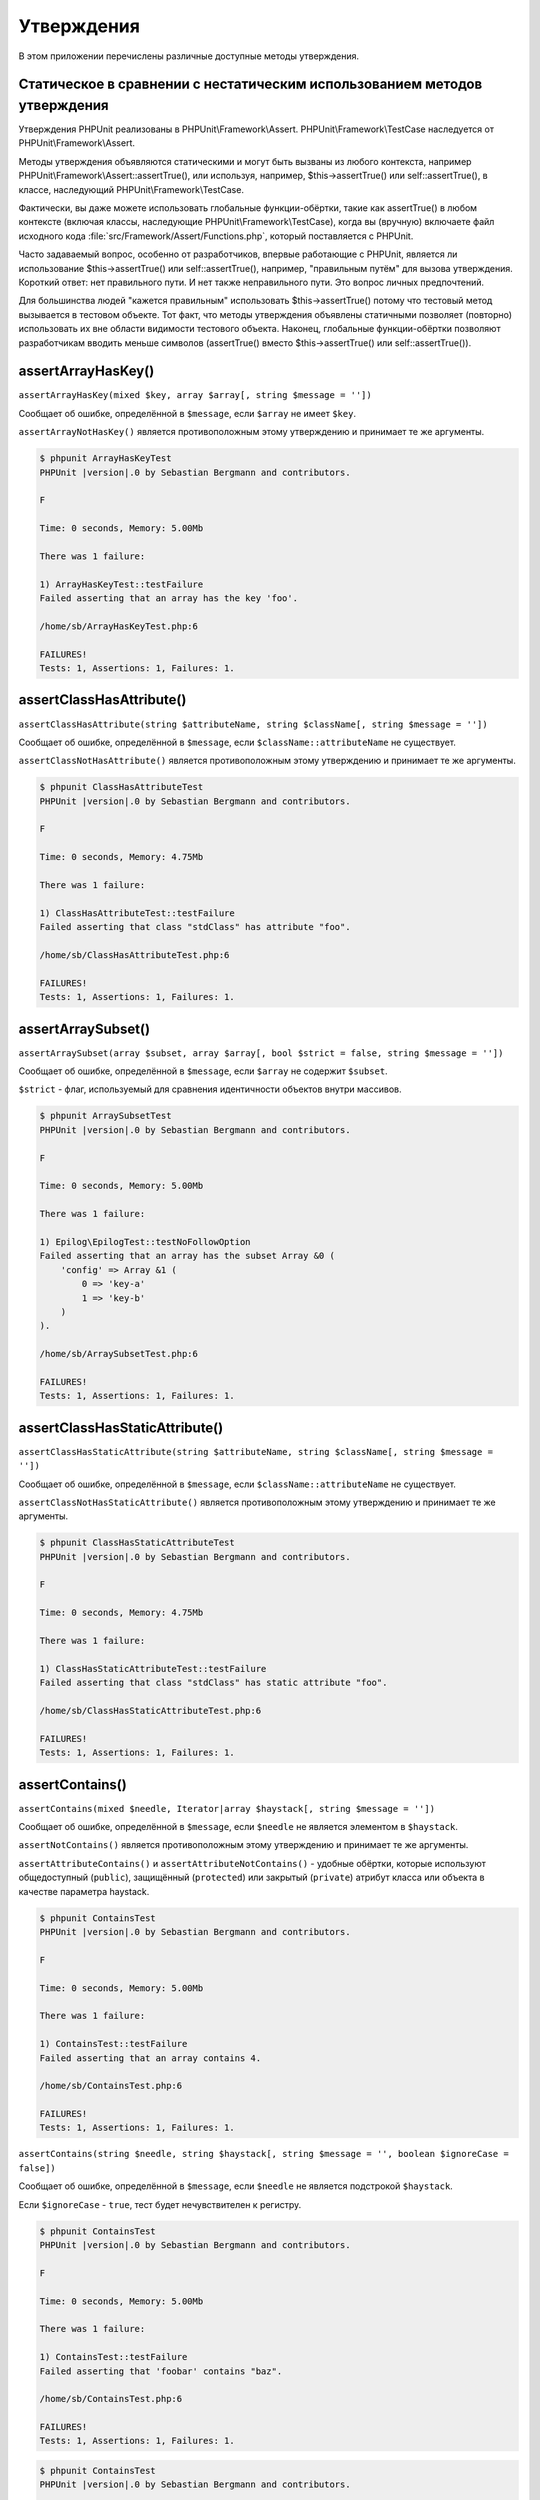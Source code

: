 

.. _appendixes.assertions:

===========
Утверждения
===========

В этом приложении перечислены различные доступные методы утверждения.

.. _appendixes.assertions.static-vs-non-static-usage-of-assertion-methods:

Статическое в сравнении с нестатическим использованием методов утверждения
##########################################################################

Утверждения PHPUnit реализованы в PHPUnit\\Framework\\Assert.
PHPUnit\\Framework\\TestCase наследуется от PHPUnit\\Framework\\Assert.

Методы утверждения объявляются статическими и могут быть вызваны
из любого контекста, например PHPUnit\\Framework\\Assert::assertTrue(),
или используя, например, $this->assertTrue() или self::assertTrue(),
в классе, наследующий PHPUnit\\Framework\\TestCase.

Фактически, вы даже можете использовать глобальные функции-обёртки, такие как assertTrue()
в любом контексте (включая классы, наследующие PHPUnit\\Framework\\TestCase),
когда вы (вручную) включаете файл исходного кода :file:`src/Framework/Assert/Functions.php`,
который поставляется с PHPUnit.

Часто задаваемый вопрос, особенно от разработчиков, впервые работающие с PHPUnit,
является ли использование $this->assertTrue() или self::assertTrue(), например,
"правильным путём" для вызова утверждения. Короткий ответ: нет правильного пути.
И нет также неправильного пути. Это вопрос личных предпочтений.

Для большинства людей "кажется правильным" использовать $this->assertTrue()
потому что тестовый метод вызывается в тестовом объекте. Тот факт, что
методы утверждения объявлены статичными позволяет (повторно) использовать
их вне области видимости тестового объекта. Наконец, глобальные функции-обёртки
позволяют разработчикам вводить меньше символов (assertTrue() вместо
$this->assertTrue() или self::assertTrue()).

.. _appendixes.assertions.assertArrayHasKey:

assertArrayHasKey()
###################

``assertArrayHasKey(mixed $key, array $array[, string $message = ''])``

Сообщает об ошибке, определённой в ``$message``, если ``$array`` не имеет ``$key``.

``assertArrayNotHasKey()`` является противоположным этому утверждению и принимает те же аргументы.

.. code-block:: php
    :caption: Использование assertArrayHasKey()
    :name: appendixes.assertions.assertArrayHasKey.example

    <?php
    use PHPUnit\Framework\TestCase;

    class ArrayHasKeyTest extends TestCase
    {
        public function testFailure()
        {
            $this->assertArrayHasKey('foo', ['bar' => 'baz']);
        }
    }
    ?>

.. code-block:: bash

    $ phpunit ArrayHasKeyTest
    PHPUnit |version|.0 by Sebastian Bergmann and contributors.

    F

    Time: 0 seconds, Memory: 5.00Mb

    There was 1 failure:

    1) ArrayHasKeyTest::testFailure
    Failed asserting that an array has the key 'foo'.

    /home/sb/ArrayHasKeyTest.php:6

    FAILURES!
    Tests: 1, Assertions: 1, Failures: 1.

.. _appendixes.assertions.assertClassHasAttribute:

assertClassHasAttribute()
#########################

``assertClassHasAttribute(string $attributeName, string $className[, string $message = ''])``

Сообщает об ошибке, определённой в ``$message``, если ``$className::attributeName`` не существует.

``assertClassNotHasAttribute()`` является противоположным этому утверждению и принимает те же аргументы.

.. code-block:: php
    :caption: Использование assertClassHasAttribute()
    :name: appendixes.assertions.assertClassHasAttribute.example

    <?php
    use PHPUnit\Framework\TestCase;

    class ClassHasAttributeTest extends TestCase
    {
        public function testFailure()
        {
            $this->assertClassHasAttribute('foo', stdClass::class);
        }
    }
    ?>

.. code-block:: bash

    $ phpunit ClassHasAttributeTest
    PHPUnit |version|.0 by Sebastian Bergmann and contributors.

    F

    Time: 0 seconds, Memory: 4.75Mb

    There was 1 failure:

    1) ClassHasAttributeTest::testFailure
    Failed asserting that class "stdClass" has attribute "foo".

    /home/sb/ClassHasAttributeTest.php:6

    FAILURES!
    Tests: 1, Assertions: 1, Failures: 1.

.. _appendixes.assertions.assertArraySubset:

assertArraySubset()
###################

``assertArraySubset(array $subset, array $array[, bool $strict = false, string $message = ''])``

Сообщает об ошибке, определённой в ``$message``, если ``$array`` не содержит ``$subset``.

``$strict`` - флаг, используемый для сравнения идентичности объектов внутри массивов.

.. code-block:: php
    :caption: Использование assertArraySubset()
    :name: appendixes.assertions.assertArraySubset.example

    <?php
    use PHPUnit\Framework\TestCase;

    class ArraySubsetTest extends TestCase
    {
        public function testFailure()
        {
            $this->assertArraySubset(['config' => ['key-a', 'key-b']], ['config' => ['key-a']]);
        }
    }
    ?>

.. code-block:: bash

    $ phpunit ArraySubsetTest
    PHPUnit |version|.0 by Sebastian Bergmann and contributors.

    F

    Time: 0 seconds, Memory: 5.00Mb

    There was 1 failure:

    1) Epilog\EpilogTest::testNoFollowOption
    Failed asserting that an array has the subset Array &0 (
        'config' => Array &1 (
            0 => 'key-a'
            1 => 'key-b'
        )
    ).

    /home/sb/ArraySubsetTest.php:6

    FAILURES!
    Tests: 1, Assertions: 1, Failures: 1.

.. _appendixes.assertions.assertClassHasStaticAttribute:

assertClassHasStaticAttribute()
###############################

``assertClassHasStaticAttribute(string $attributeName, string $className[, string $message = ''])``

Сообщает об ошибке, определённой в ``$message``, если ``$className::attributeName`` не существует.

``assertClassNotHasStaticAttribute()`` является противоположным этому утверждению и принимает те же аргументы.

.. code-block:: php
    :caption: Использование assertClassHasStaticAttribute()
    :name: appendixes.assertions.assertClassHasStaticAttribute.example

    <?php
    use PHPUnit\Framework\TestCase;

    class ClassHasStaticAttributeTest extends TestCase
    {
        public function testFailure()
        {
            $this->assertClassHasStaticAttribute('foo', stdClass::class);
        }
    }
    ?>

.. code-block:: bash

    $ phpunit ClassHasStaticAttributeTest
    PHPUnit |version|.0 by Sebastian Bergmann and contributors.

    F

    Time: 0 seconds, Memory: 4.75Mb

    There was 1 failure:

    1) ClassHasStaticAttributeTest::testFailure
    Failed asserting that class "stdClass" has static attribute "foo".

    /home/sb/ClassHasStaticAttributeTest.php:6

    FAILURES!
    Tests: 1, Assertions: 1, Failures: 1.

.. _appendixes.assertions.assertContains:

assertContains()
################

``assertContains(mixed $needle, Iterator|array $haystack[, string $message = ''])``

Сообщает об ошибке, определённой в ``$message``, если ``$needle`` не является элементом в ``$haystack``.

``assertNotContains()`` является противоположным этому утверждению и принимает те же аргументы.

``assertAttributeContains()`` и ``assertAttributeNotContains()`` - удобные обёртки, которые используют общедоступный (``public``), защищённый (``protected``) или закрытый (``private``) атрибут класса или объекта в качестве параметра haystack.

.. code-block:: php
    :caption: Использование assertContains()
    :name: appendixes.assertions.assertContains.example

    <?php
    use PHPUnit\Framework\TestCase;

    class ContainsTest extends TestCase
    {
        public function testFailure()
        {
            $this->assertContains(4, [1, 2, 3]);
        }
    }
    ?>

.. code-block:: bash

    $ phpunit ContainsTest
    PHPUnit |version|.0 by Sebastian Bergmann and contributors.

    F

    Time: 0 seconds, Memory: 5.00Mb

    There was 1 failure:

    1) ContainsTest::testFailure
    Failed asserting that an array contains 4.

    /home/sb/ContainsTest.php:6

    FAILURES!
    Tests: 1, Assertions: 1, Failures: 1.

``assertContains(string $needle, string $haystack[, string $message = '', boolean $ignoreCase = false])``

Сообщает об ошибке, определённой в ``$message``, если ``$needle`` не является подстрокой ``$haystack``.

Если ``$ignoreCase`` - ``true``, тест будет нечувствителен к регистру.

.. code-block:: php
    :caption: Использование assertContains()
    :name: appendixes.assertions.assertContains.example2

    <?php
    use PHPUnit\Framework\TestCase;

    class ContainsTest extends TestCase
    {
        public function testFailure()
        {
            $this->assertContains('baz', 'foobar');
        }
    }
    ?>

.. code-block:: bash

    $ phpunit ContainsTest
    PHPUnit |version|.0 by Sebastian Bergmann and contributors.

    F

    Time: 0 seconds, Memory: 5.00Mb

    There was 1 failure:

    1) ContainsTest::testFailure
    Failed asserting that 'foobar' contains "baz".

    /home/sb/ContainsTest.php:6

    FAILURES!
    Tests: 1, Assertions: 1, Failures: 1.

.. code-block:: php
    :caption: Использование assertContains() с $ignoreCase
    :name: appendixes.assertions.assertContains.example3

    <?php
    use PHPUnit\Framework\TestCase;

    class ContainsTest extends TestCase
    {
        public function testFailure()
        {
            $this->assertContains('foo', 'FooBar');
        }

        public function testOK()
        {
            $this->assertContains('foo', 'FooBar', '', true);
        }
    }
    ?>

.. code-block:: bash

    $ phpunit ContainsTest
    PHPUnit |version|.0 by Sebastian Bergmann and contributors.

    F.

    Time: 0 seconds, Memory: 2.75Mb

    There was 1 failure:

    1) ContainsTest::testFailure
    Failed asserting that 'FooBar' contains "foo".

    /home/sb/ContainsTest.php:6

    FAILURES!
    Tests: 2, Assertions: 2, Failures: 1.

.. _appendixes.assertions.assertContainsOnly:

assertContainsOnly()
####################

``assertContainsOnly(string $type, Iterator|array $haystack[, boolean $isNativeType = null, string $message = ''])``

Сообщает об ошибке, определённой в ``$message``, если ``$haystack`` не содержит только переменные типа ``$type``.

``$isNativeType`` - флаг, используемый для указания, является ли ``$type`` встроенным в PHP или нет.

``assertNotContainsOnly()`` является противоположным этому утверждению и принимает те же аргументы.

``assertAttributeContainsOnly()`` и ``assertAttributeNotContainsOnly()`` - удобные обёртки, которые используют общедоступный (``public``), защищённый (``protected``) или закрытый (``private``) атрибут класса или объекта в качестве параметра haystack.

.. code-block:: php
    :caption: Использование assertContainsOnly()
    :name: appendixes.assertions.assertContainsOnly.example

    <?php
    use PHPUnit\Framework\TestCase;

    class ContainsOnlyTest extends TestCase
    {
        public function testFailure()
        {
            $this->assertContainsOnly('string', ['1', '2', 3]);
        }
    }
    ?>

.. code-block:: bash

    $ phpunit ContainsOnlyTest
    PHPUnit |version|.0 by Sebastian Bergmann and contributors.

    F

    Time: 0 seconds, Memory: 5.00Mb

    There was 1 failure:

    1) ContainsOnlyTest::testFailure
    Failed asserting that Array (
        0 => '1'
        1 => '2'
        2 => 3
    ) contains only values of type "string".

    /home/sb/ContainsOnlyTest.php:6

    FAILURES!
    Tests: 1, Assertions: 1, Failures: 1.

.. _appendixes.assertions.assertContainsOnlyInstancesOf:

assertContainsOnlyInstancesOf()
###############################

``assertContainsOnlyInstancesOf(string $classname, Traversable|array $haystack[, string $message = ''])``

Сообщает об ошибке, определённой в  ``$message``, если ``$haystack`` не содержит только экземпляры класса ``$classname``.

.. code-block:: php
    :caption: Использование assertContainsOnlyInstancesOf()
    :name: appendixes.assertions.assertContainsOnlyInstancesOf.example

    <?php
    use PHPUnit\Framework\TestCase;

    class ContainsOnlyInstancesOfTest extends TestCase
    {
        public function testFailure()
        {
            $this->assertContainsOnlyInstancesOf(
                Foo::class,
                [new Foo, new Bar, new Foo]
            );
        }
    }
    ?>

.. code-block:: bash

    $ phpunit ContainsOnlyInstancesOfTest
    PHPUnit |version|.0 by Sebastian Bergmann and contributors.

    F

    Time: 0 seconds, Memory: 5.00Mb

    There was 1 failure:

    1) ContainsOnlyInstancesOfTest::testFailure
    Failed asserting that Array ([0]=> Bar Object(...)) is an instance of class "Foo".

    /home/sb/ContainsOnlyInstancesOfTest.php:6

    FAILURES!
    Tests: 1, Assertions: 1, Failures: 1.

.. _appendixes.assertions.assertCount:

assertCount()
#############

``assertCount($expectedCount, $haystack[, string $message = ''])``

Сообщает об ошибке, определённой в ``$message``, если количество элементов в ``$haystack`` не равно ``$expectedCount``.

``assertNotCount()`` является противоположным этому утверждению и принимает те же аргументы.

.. code-block:: php
    :caption: Использование assertCount()
    :name: appendixes.assertions.assertCount.example

    <?php
    use PHPUnit\Framework\TestCase;

    class CountTest extends TestCase
    {
        public function testFailure()
        {
            $this->assertCount(0, ['foo']);
        }
    }
    ?>

.. code-block:: bash

    $ phpunit CountTest
    PHPUnit |version|.0 by Sebastian Bergmann and contributors.

    F

    Time: 0 seconds, Memory: 4.75Mb

    There was 1 failure:

    1) CountTest::testFailure
    Failed asserting that actual size 1 matches expected size 0.

    /home/sb/CountTest.php:6

    FAILURES!
    Tests: 1, Assertions: 1, Failures: 1.

.. _appendixes.assertions.assertDirectoryExists:

assertDirectoryExists()
#######################

``assertDirectoryExists(string $directory[, string $message = ''])``

Сообщает об ошибке, определённой в ``$message``, если каталог, указанный ``$directory``, не существует.

``assertDirectoryNotExists()`` является противоположным этому утверждению и принимает те же аргументы.

.. code-block:: php
    :caption: Использование assertDirectoryExists()
    :name: appendixes.assertions.assertDirectoryExists.example

    <?php
    use PHPUnit\Framework\TestCase;

    class DirectoryExistsTest extends TestCase
    {
        public function testFailure()
        {
            $this->assertDirectoryExists('/path/to/directory');
        }
    }
    ?>

.. code-block:: bash

    $ phpunit DirectoryExistsTest
    PHPUnit |version|.0 by Sebastian Bergmann and contributors.

    F

    Time: 0 seconds, Memory: 4.75Mb

    There was 1 failure:

    1) DirectoryExistsTest::testFailure
    Failed asserting that directory "/path/to/directory" exists.

    /home/sb/DirectoryExistsTest.php:6

    FAILURES!
    Tests: 1, Assertions: 1, Failures: 1.

.. _appendixes.assertions.assertDirectoryIsReadable:

assertDirectoryIsReadable()
###########################

``assertDirectoryIsReadable(string $directory[, string $message = ''])``

Сообщает об ошибке, определённой в ``$message``, если каталог, указанный ``$directory``, не является каталогом или не доступен для чтения.

``assertDirectoryNotIsReadable()`` является противоположным этому утверждению и принимает те же аргументы.

.. code-block:: php
    :caption: Использование assertDirectoryIsReadable()
    :name: appendixes.assertions.assertDirectoryIsReadable.example

    <?php
    use PHPUnit\Framework\TestCase;

    class DirectoryIsReadableTest extends TestCase
    {
        public function testFailure()
        {
            $this->assertDirectoryIsReadable('/path/to/directory');
        }
    }
    ?>

.. code-block:: bash

    $ phpunit DirectoryIsReadableTest
    PHPUnit |version|.0 by Sebastian Bergmann and contributors.

    F

    Time: 0 seconds, Memory: 4.75Mb

    There was 1 failure:

    1) DirectoryIsReadableTest::testFailure
    Failed asserting that "/path/to/directory" is readable.

    /home/sb/DirectoryIsReadableTest.php:6

    FAILURES!
    Tests: 1, Assertions: 1, Failures: 1.

.. _appendixes.assertions.assertDirectoryIsWritable:

assertDirectoryIsWritable()
###########################

``assertDirectoryIsWritable(string $directory[, string $message = ''])``

Сообщает об ошибке, определённой в ``$message``, если каталог, указанный ``$directory``, не является каталогом или не доступен для записи.

``assertDirectoryNotIsWritable()`` является противоположным этому утверждению и принимает те же аргументы.

.. code-block:: php
    :caption: Использование assertDirectoryIsWritable()
    :name: appendixes.assertions.assertDirectoryIsWritable.example

    <?php
    use PHPUnit\Framework\TestCase;

    class DirectoryIsWritableTest extends TestCase
    {
        public function testFailure()
        {
            $this->assertDirectoryIsWritable('/path/to/directory');
        }
    }
    ?>

.. code-block:: bash

    $ phpunit DirectoryIsWritableTest
    PHPUnit |version|.0 by Sebastian Bergmann and contributors.

    F

    Time: 0 seconds, Memory: 4.75Mb

    There was 1 failure:

    1) DirectoryIsWritableTest::testFailure
    Failed asserting that "/path/to/directory" is writable.

    /home/sb/DirectoryIsWritableTest.php:6

    FAILURES!
    Tests: 1, Assertions: 1, Failures: 1.

.. _appendixes.assertions.assertEmpty:

assertEmpty()
#############

``assertEmpty(mixed $actual[, string $message = ''])``

Сообщает об ошибке, определённой в ``$message``, если ``$actual`` не является пустым.

``assertNotEmpty()`` является противоположным этому утверждению и принимает те же аргументы.

``assertAttributeEmpty()`` и ``assertAttributeNotEmpty()`` - удобные обёртки, которые могут применяться к общедоступному (``public``), защищённому (``protected``) или закрытому (``private``) атрибуту класса или объекта.

.. code-block:: php
    :caption: Использование assertEmpty()
    :name: appendixes.assertions.assertEmpty.example

    <?php
    use PHPUnit\Framework\TestCase;

    class EmptyTest extends TestCase
    {
        public function testFailure()
        {
            $this->assertEmpty(['foo']);
        }
    }
    ?>

.. code-block:: bash

    $ phpunit EmptyTest
    PHPUnit |version|.0 by Sebastian Bergmann and contributors.

    F

    Time: 0 seconds, Memory: 4.75Mb

    There was 1 failure:

    1) EmptyTest::testFailure
    Failed asserting that an array is empty.

    /home/sb/EmptyTest.php:6

    FAILURES!
    Tests: 1, Assertions: 1, Failures: 1.

.. _appendixes.assertions.assertEqualXMLStructure:

assertEqualXMLStructure()
#########################

``assertEqualXMLStructure(DOMElement $expectedElement, DOMElement $actualElement[, boolean $checkAttributes = false, string $message = ''])``

Сообщает об ошибке, определённой в ``$message``, если XML-структура объекта DOMElement в ``$actualElement`` не равна XML-структуре объекта DOMElement в ``$expectedElement``.

.. code-block:: php
    :caption: Использование assertEqualXMLStructure()
    :name: appendixes.assertions.assertEqualXMLStructure.example

    <?php
    use PHPUnit\Framework\TestCase;

    class EqualXMLStructureTest extends TestCase
    {
        public function testFailureWithDifferentNodeNames()
        {
            $expected = new DOMElement('foo');
            $actual = new DOMElement('bar');

            $this->assertEqualXMLStructure($expected, $actual);
        }

        public function testFailureWithDifferentNodeAttributes()
        {
            $expected = new DOMDocument;
            $expected->loadXML('<foo bar="true" />');

            $actual = new DOMDocument;
            $actual->loadXML('<foo/>');

            $this->assertEqualXMLStructure(
              $expected->firstChild, $actual->firstChild, true
            );
        }

        public function testFailureWithDifferentChildrenCount()
        {
            $expected = new DOMDocument;
            $expected->loadXML('<foo><bar/><bar/><bar/></foo>');

            $actual = new DOMDocument;
            $actual->loadXML('<foo><bar/></foo>');

            $this->assertEqualXMLStructure(
              $expected->firstChild, $actual->firstChild
            );
        }

        public function testFailureWithDifferentChildren()
        {
            $expected = new DOMDocument;
            $expected->loadXML('<foo><bar/><bar/><bar/></foo>');

            $actual = new DOMDocument;
            $actual->loadXML('<foo><baz/><baz/><baz/></foo>');

            $this->assertEqualXMLStructure(
              $expected->firstChild, $actual->firstChild
            );
        }
    }
    ?>

.. code-block:: bash

    $ phpunit EqualXMLStructureTest
    PHPUnit |version|.0 by Sebastian Bergmann and contributors.

    FFFF

    Time: 0 seconds, Memory: 5.75Mb

    There were 4 failures:

    1) EqualXMLStructureTest::testFailureWithDifferentNodeNames
    Failed asserting that two strings are equal.
    --- Expected
    +++ Actual
    @@ @@
    -'foo'
    +'bar'

    /home/sb/EqualXMLStructureTest.php:9

    2) EqualXMLStructureTest::testFailureWithDifferentNodeAttributes
    Number of attributes on node "foo" does not match
    Failed asserting that 0 matches expected 1.

    /home/sb/EqualXMLStructureTest.php:22

    3) EqualXMLStructureTest::testFailureWithDifferentChildrenCount
    Number of child nodes of "foo" differs
    Failed asserting that 1 matches expected 3.

    /home/sb/EqualXMLStructureTest.php:35

    4) EqualXMLStructureTest::testFailureWithDifferentChildren
    Failed asserting that two strings are equal.
    --- Expected
    +++ Actual
    @@ @@
    -'bar'
    +'baz'

    /home/sb/EqualXMLStructureTest.php:48

    FAILURES!
    Tests: 4, Assertions: 8, Failures: 4.

.. _appendixes.assertions.assertEquals:

assertEquals()
##############

``assertEquals(mixed $expected, mixed $actual[, string $message = ''])``

Сообщает об ошибке, определённой в ``$message``, если две переменные ``$expected`` и ``$actual`` не равны.

``assertNotEquals()`` является противоположным этому утверждению и принимает те же аргументы.

``assertAttributeEquals()`` and ``assertAttributeNotEquals()`` - удобные обёртки, которые используют общедоступный (``public``), защищённый (``protected``) или закрытый (``private``) атрибут класса или объекта в качестве фактического значения.

.. code-block:: php
    :caption: Использование assertEquals()
    :name: appendixes.assertions.assertEquals.example

    <?php
    use PHPUnit\Framework\TestCase;

    class EqualsTest extends TestCase
    {
        public function testFailure()
        {
            $this->assertEquals(1, 0);
        }

        public function testFailure2()
        {
            $this->assertEquals('bar', 'baz');
        }

        public function testFailure3()
        {
            $this->assertEquals("foo\nbar\nbaz\n", "foo\nbah\nbaz\n");
        }
    }
    ?>

.. code-block:: bash

    $ phpunit EqualsTest
    PHPUnit |version|.0 by Sebastian Bergmann and contributors.

    FFF

    Time: 0 seconds, Memory: 5.25Mb

    There were 3 failures:

    1) EqualsTest::testFailure
    Failed asserting that 0 matches expected 1.

    /home/sb/EqualsTest.php:6

    2) EqualsTest::testFailure2
    Failed asserting that two strings are equal.
    --- Expected
    +++ Actual
    @@ @@
    -'bar'
    +'baz'

    /home/sb/EqualsTest.php:11

    3) EqualsTest::testFailure3
    Failed asserting that two strings are equal.
    --- Expected
    +++ Actual
    @@ @@
     'foo
    -bar
    +bah
     baz
     '

    /home/sb/EqualsTest.php:16

    FAILURES!
    Tests: 3, Assertions: 3, Failures: 3.

См. ниже более специализированные сравнения, используемые для конкретных типов ``$expected`` и ``$actual``.

``assertEquals(float $expected, float $actual[, string $message = '', float $delta = 0])``

Сообщает об ошибке, определённой в ``$message``, если абсолютная разница между двумя числами с плавающей точкой ``$expected`` и ``$actual`` больше, чем ``$delta``. Если абсолютная разница между двумя числами с плавающей точкой ``$expected`` и ``$actual`` меньше  *или равно* ``$delta``,то утверждение пройдёт успешно.

Пожалуйста, прочитайте "`What Every Computer Scientist Should Know About Floating-Point Arithmetic <http://docs.oracle.com/cd/E19957-01/806-3568/ncg_goldberg.html>`_" для понимания, зачем требуется ``$delta``.

.. code-block:: php
    :caption: Использование assertEquals() с числа с плавающей точкой
    :name: appendixes.assertions.assertEquals.example2

    <?php
    use PHPUnit\Framework\TestCase;

    class EqualsTest extends TestCase
    {
        public function testSuccess()
        {
            $this->assertEquals(1.0, 1.1, '', 0.1);
        }

        public function testFailure()
        {
            $this->assertEquals(1.0, 1.1);
        }
    }
    ?>

.. code-block:: bash

    $ phpunit EqualsTest
    PHPUnit |version|.0 by Sebastian Bergmann and contributors.

    .F

    Time: 0 seconds, Memory: 5.75Mb

    There was 1 failure:

    1) EqualsTest::testFailure
    Failed asserting that 1.1 matches expected 1.0.

    /home/sb/EqualsTest.php:11

    FAILURES!
    Tests: 2, Assertions: 2, Failures: 1.

``assertEquals(DOMDocument $expected, DOMDocument $actual[, string $message = ''])``

Сообщает об ошибке, определённой в ``$message``, если каноническая форма XML-документов, представленных двумя объектами DOMDocument ``$expected`` и ``$actual``, не равна.

.. code-block:: php
    :caption: Использование assertEquals() с объектами DOMDocument
    :name: appendixes.assertions.assertEquals.example3

    <?php
    use PHPUnit\Framework\TestCase;

    class EqualsTest extends TestCase
    {
        public function testFailure()
        {
            $expected = new DOMDocument;
            $expected->loadXML('<foo><bar/></foo>');

            $actual = new DOMDocument;
            $actual->loadXML('<bar><foo/></bar>');

            $this->assertEquals($expected, $actual);
        }
    }
    ?>

.. code-block:: bash

    $ phpunit EqualsTest
    PHPUnit |version|.0 by Sebastian Bergmann and contributors.

    F

    Time: 0 seconds, Memory: 5.00Mb

    There was 1 failure:

    1) EqualsTest::testFailure
    Failed asserting that two DOM documents are equal.
    --- Expected
    +++ Actual
    @@ @@
     <?xml version="1.0"?>
    -<foo>
    -  <bar/>
    -</foo>
    +<bar>
    +  <foo/>
    +</bar>

    /home/sb/EqualsTest.php:12

    FAILURES!
    Tests: 1, Assertions: 1, Failures: 1.

``assertEquals(object $expected, object $actual[, string $message = ''])``

Сообщает об ошибке, определённой в ``$message``, если два объекта ``$expected`` и ``$actual`` не имеют одинаковых значений атрибутов.

.. code-block:: php
    :caption: Использование assertEquals() с объектами
    :name: appendixes.assertions.assertEquals.example4

    <?php
    use PHPUnit\Framework\TestCase;

    class EqualsTest extends TestCase
    {
        public function testFailure()
        {
            $expected = new stdClass;
            $expected->foo = 'foo';
            $expected->bar = 'bar';

            $actual = new stdClass;
            $actual->foo = 'bar';
            $actual->baz = 'bar';

            $this->assertEquals($expected, $actual);
        }
    }
    ?>

.. code-block:: bash

    $ phpunit EqualsTest
    PHPUnit |version|.0 by Sebastian Bergmann and contributors.

    F

    Time: 0 seconds, Memory: 5.25Mb

    There was 1 failure:

    1) EqualsTest::testFailure
    Failed asserting that two objects are equal.
    --- Expected
    +++ Actual
    @@ @@
     stdClass Object (
    -    'foo' => 'foo'
    -    'bar' => 'bar'
    +    'foo' => 'bar'
    +    'baz' => 'bar'
     )

    /home/sb/EqualsTest.php:14

    FAILURES!
    Tests: 1, Assertions: 1, Failures: 1.

``assertEquals(array $expected, array $actual[, string $message = ''])``

Сообщает об ошибке, определённой в ``$message``, если два массива ``$expected`` и ``$actual`` не равны.

.. code-block:: php
    :caption: Использование assertEquals() с массивом
    :name: appendixes.assertions.assertEquals.example5

    <?php
    use PHPUnit\Framework\TestCase;

    class EqualsTest extends TestCase
    {
        public function testFailure()
        {
            $this->assertEquals(['a', 'b', 'c'], ['a', 'c', 'd']);
        }
    }
    ?>

.. code-block:: bash

    $ phpunit EqualsTest
    PHPUnit |version|.0 by Sebastian Bergmann and contributors.

    F

    Time: 0 seconds, Memory: 5.25Mb

    There was 1 failure:

    1) EqualsTest::testFailure
    Failed asserting that two arrays are equal.
    --- Expected
    +++ Actual
    @@ @@
     Array (
         0 => 'a'
    -    1 => 'b'
    -    2 => 'c'
    +    1 => 'c'
    +    2 => 'd'
     )

    /home/sb/EqualsTest.php:6

    FAILURES!
    Tests: 1, Assertions: 1, Failures: 1.

.. _appendixes.assertions.assertFalse:

assertFalse()
#############

``assertFalse(bool $condition[, string $message = ''])``

Сообщает об ошибке, определённой в ``$message``, если ``$condition`` равняется ``true``.

``assertNotFalse()`` является противоположным этому утверждению и принимает те же аргументы.

.. code-block:: php
    :caption: Использование assertFalse()
    :name: appendixes.assertions.assertFalse.example

    <?php
    use PHPUnit\Framework\TestCase;

    class FalseTest extends TestCase
    {
        public function testFailure()
        {
            $this->assertFalse(true);
        }
    }
    ?>

.. code-block:: bash

    $ phpunit FalseTest
    PHPUnit |version|.0 by Sebastian Bergmann and contributors.

    F

    Time: 0 seconds, Memory: 5.00Mb

    There was 1 failure:

    1) FalseTest::testFailure
    Failed asserting that true is false.

    /home/sb/FalseTest.php:6

    FAILURES!
    Tests: 1, Assertions: 1, Failures: 1.

.. _appendixes.assertions.assertFileEquals:

assertFileEquals()
##################

``assertFileEquals(string $expected, string $actual[, string $message = ''])``

Сообщает об ошибке, определённой в ``$message``, если файл, указанный в ``$expected``, не имеет того же содержимого, что и файл, переданный в ``$actual``.

``assertFileNotEquals()`` является противоположным этому утверждению и принимает те же аргументы.

.. code-block:: php
    :caption: Использование assertFileEquals()
    :name: appendixes.assertions.assertFileEquals.example

    <?php
    use PHPUnit\Framework\TestCase;

    class FileEqualsTest extends TestCase
    {
        public function testFailure()
        {
            $this->assertFileEquals('/home/sb/expected', '/home/sb/actual');
        }
    }
    ?>

.. code-block:: bash

    $ phpunit FileEqualsTest
    PHPUnit |version|.0 by Sebastian Bergmann and contributors.

    F

    Time: 0 seconds, Memory: 5.25Mb

    There was 1 failure:

    1) FileEqualsTest::testFailure
    Failed asserting that two strings are equal.
    --- Expected
    +++ Actual
    @@ @@
    -'expected
    +'actual
     '

    /home/sb/FileEqualsTest.php:6

    FAILURES!
    Tests: 1, Assertions: 3, Failures: 1.

.. _appendixes.assertions.assertFileExists:

assertFileExists()
##################

``assertFileExists(string $filename[, string $message = ''])``

Сообщает об ошибке, определённой в ``$message``, если файл, указанный в ``$filename``, не существует.

``assertFileNotExists()`` является противоположным этому утверждению и принимает те же аргументы.

.. code-block:: php
    :caption: Использование assertFileExists()
    :name: appendixes.assertions.assertFileExists.example

    <?php
    use PHPUnit\Framework\TestCase;

    class FileExistsTest extends TestCase
    {
        public function testFailure()
        {
            $this->assertFileExists('/path/to/file');
        }
    }
    ?>

.. code-block:: bash

    $ phpunit FileExistsTest
    PHPUnit |version|.0 by Sebastian Bergmann and contributors.

    F

    Time: 0 seconds, Memory: 4.75Mb

    There was 1 failure:

    1) FileExistsTest::testFailure
    Failed asserting that file "/path/to/file" exists.

    /home/sb/FileExistsTest.php:6

    FAILURES!
    Tests: 1, Assertions: 1, Failures: 1.

.. _appendixes.assertions.assertFileIsReadable:

assertFileIsReadable()
######################

``assertFileIsReadable(string $filename[, string $message = ''])``

Сообщает об ошибке, определённой в ``$message``, если файл, указанный в ``$filename``, не является файлом или не доступен для чтения.

``assertFileNotIsReadable()`` является противоположным этому утверждению и принимает те же аргументы.

.. code-block:: php
    :caption: Использование assertFileIsReadable()
    :name: appendixes.assertions.assertFileIsReadable.example

    <?php
    use PHPUnit\Framework\TestCase;

    class FileIsReadableTest extends TestCase
    {
        public function testFailure()
        {
            $this->assertFileIsReadable('/path/to/file');
        }
    }
    ?>

.. code-block:: bash

    $ phpunit FileIsReadableTest
    PHPUnit |version|.0 by Sebastian Bergmann and contributors.

    F

    Time: 0 seconds, Memory: 4.75Mb

    There was 1 failure:

    1) FileIsReadableTest::testFailure
    Failed asserting that "/path/to/file" is readable.

    /home/sb/FileIsReadableTest.php:6

    FAILURES!
    Tests: 1, Assertions: 1, Failures: 1.

.. _appendixes.assertions.assertFileIsWritable:

assertFileIsWritable()
######################

``assertFileIsWritable(string $filename[, string $message = ''])``

Сообщает об ошибке, определённой в ``$message``, если файл, указанный в ``$filename``, не является файлом или не доступен для записи.

``assertFileNotIsWritable()`` является противоположным этому утверждению и принимает те же аргументы.

.. code-block:: php
    :caption: Использование assertFileIsWritable()
    :name: appendixes.assertions.assertFileIsWritable.example

    <?php
    use PHPUnit\Framework\TestCase;

    class FileIsWritableTest extends TestCase
    {
        public function testFailure()
        {
            $this->assertFileIsWritable('/path/to/file');
        }
    }
    ?>

.. code-block:: bash

    $ phpunit FileIsWritableTest
    PHPUnit |version|.0 by Sebastian Bergmann and contributors.

    F

    Time: 0 seconds, Memory: 4.75Mb

    There was 1 failure:

    1) FileIsWritableTest::testFailure
    Failed asserting that "/path/to/file" is writable.

    /home/sb/FileIsWritableTest.php:6

    FAILURES!
    Tests: 1, Assertions: 1, Failures: 1.

.. _appendixes.assertions.assertGreaterThan:

assertGreaterThan()
###################

``assertGreaterThan(mixed $expected, mixed $actual[, string $message = ''])``

Сообщает об ошибке, определённой в ``$message``, если значение ``$actual`` не превышает значение ``$expected``.

``assertAttributeGreaterThan()`` - удобная обёртка, которая использует общедоступный (``public``), защищённый (``protected``) или закрытый (``private``) атрибут класса или объекта в качестве фактического значения.

.. code-block:: php
    :caption: Использование assertGreaterThan()
    :name: appendixes.assertions.assertGreaterThan.example

    <?php
    use PHPUnit\Framework\TestCase;

    class GreaterThanTest extends TestCase
    {
        public function testFailure()
        {
            $this->assertGreaterThan(2, 1);
        }
    }
    ?>

.. code-block:: bash

    $ phpunit GreaterThanTest
    PHPUnit |version|.0 by Sebastian Bergmann and contributors.

    F

    Time: 0 seconds, Memory: 5.00Mb

    There was 1 failure:

    1) GreaterThanTest::testFailure
    Failed asserting that 1 is greater than 2.

    /home/sb/GreaterThanTest.php:6

    FAILURES!
    Tests: 1, Assertions: 1, Failures: 1.

.. _appendixes.assertions.assertGreaterThanOrEqual:

assertGreaterThanOrEqual()
##########################

``assertGreaterThanOrEqual(mixed $expected, mixed $actual[, string $message = ''])``

Сообщает об ошибке, определённой в ``$message``, если значение ``$actual`` не больше или равно значению ``$expected``.

``assertAttributeGreaterThanOrEqual()`` - удобная обёртка, которая использует общедоступный (``public``), защищённый (``protected``) или закрытый (``private``) атрибут класса или объекта в качестве фактического значения.

.. code-block:: php
    :caption: Использование assertGreaterThanOrEqual()
    :name: appendixes.assertions.assertGreaterThanOrEqual.example

    <?php
    use PHPUnit\Framework\TestCase;

    class GreatThanOrEqualTest extends TestCase
    {
        public function testFailure()
        {
            $this->assertGreaterThanOrEqual(2, 1);
        }
    }
    ?>

.. code-block:: bash

    $ phpunit GreaterThanOrEqualTest
    PHPUnit |version|.0 by Sebastian Bergmann and contributors.

    F

    Time: 0 seconds, Memory: 5.25Mb

    There was 1 failure:

    1) GreatThanOrEqualTest::testFailure
    Failed asserting that 1 is equal to 2 or is greater than 2.

    /home/sb/GreaterThanOrEqualTest.php:6

    FAILURES!
    Tests: 1, Assertions: 2, Failures: 1.

.. _appendixes.assertions.assertInfinite:

assertInfinite()
################

``assertInfinite(mixed $variable[, string $message = ''])``

Сообщает об ошибке, определённой в ``$message``, если ``$variable`` не является ``INF``.

``assertFinite()`` является противоположным этому утверждению и принимает те же аргументы.

.. code-block:: php
    :caption: Использование assertInfinite()
    :name: appendixes.assertions.assertInfinite.example

    <?php
    use PHPUnit\Framework\TestCase;

    class InfiniteTest extends TestCase
    {
        public function testFailure()
        {
            $this->assertInfinite(1);
        }
    }
    ?>

.. code-block:: bash

    $ phpunit InfiniteTest
    PHPUnit |version|.0 by Sebastian Bergmann and contributors.

    F

    Time: 0 seconds, Memory: 5.00Mb

    There was 1 failure:

    1) InfiniteTest::testFailure
    Failed asserting that 1 is infinite.

    /home/sb/InfiniteTest.php:6

    FAILURES!
    Tests: 1, Assertions: 1, Failures: 1.

.. _appendixes.assertions.assertInstanceOf:

assertInstanceOf()
##################

``assertInstanceOf($expected, $actual[, $message = ''])``

Сообщает об ошибке, определённой в ``$message``, если ``$actual`` не является экземпляром ``$expected``.

``assertNotInstanceOf()`` является противоположным этому утверждению и принимает те же аргументы.

``assertAttributeInstanceOf()`` и ``assertAttributeNotInstanceOf()`` - удобные обёртки, которые могут применяться к общедоступному (``public``), защищённому (``protected``) или закрытому (``private``) атрибуту класса или объекта.

.. code-block:: php
    :caption: Использование assertInstanceOf()
    :name: appendixes.assertions.assertInstanceOf.example

    <?php
    use PHPUnit\Framework\TestCase;

    class InstanceOfTest extends TestCase
    {
        public function testFailure()
        {
            $this->assertInstanceOf(RuntimeException::class, new Exception);
        }
    }
    ?>

.. code-block:: bash

    $ phpunit InstanceOfTest
    PHPUnit |version|.0 by Sebastian Bergmann and contributors.

    F

    Time: 0 seconds, Memory: 5.00Mb

    There was 1 failure:

    1) InstanceOfTest::testFailure
    Failed asserting that Exception Object (...) is an instance of class "RuntimeException".

    /home/sb/InstanceOfTest.php:6

    FAILURES!
    Tests: 1, Assertions: 1, Failures: 1.

.. _appendixes.assertions.assertInternalType:

assertInternalType()
####################

``assertInternalType($expected, $actual[, $message = ''])``

Сообщает об ошибке, определённой в ``$message``, если ``$actual`` не относится к типу, указанному в ``$expected``.

``assertNotInternalType()`` является противоположным этому утверждению и принимает те же аргументы.

``assertAttributeInternalType()`` и ``assertAttributeNotInternalType()`` - удобные обёртки, которые могут применяться к общедоступному (``public``), защищённому (``protected``) или закрытому (``private``) атрибуту класса или объекта.

.. code-block:: php
    :caption: Использование assertInternalType()
    :name: appendixes.assertions.assertInternalType.example

    <?php
    use PHPUnit\Framework\TestCase;

    class InternalTypeTest extends TestCase
    {
        public function testFailure()
        {
            $this->assertInternalType('string', 42);
        }
    }
    ?>

.. code-block:: bash

    $ phpunit InternalTypeTest
    PHPUnit |version|.0 by Sebastian Bergmann and contributors.

    F

    Time: 0 seconds, Memory: 5.00Mb

    There was 1 failure:

    1) InternalTypeTest::testFailure
    Failed asserting that 42 is of type "string".

    /home/sb/InternalTypeTest.php:6

    FAILURES!
    Tests: 1, Assertions: 1, Failures: 1.

.. _appendixes.assertions.assertIsReadable:

assertIsReadable()
##################

``assertIsReadable(string $filename[, string $message = ''])``

Сообщает об ошибке, определённой в ``$message``, если файл или каталог, указанный в ``$filename``, не доступен для чтения.

``assertNotIsReadable()`` является противоположным этому утверждению и принимает те же аргументы.

.. code-block:: php
    :caption: Использование assertIsReadable()
    :name: appendixes.assertions.assertIsReadable.example

    <?php
    use PHPUnit\Framework\TestCase;

    class IsReadableTest extends TestCase
    {
        public function testFailure()
        {
            $this->assertIsReadable('/path/to/unreadable');
        }
    }
    ?>

.. code-block:: bash

    $ phpunit IsReadableTest
    PHPUnit |version|.0 by Sebastian Bergmann and contributors.

    F

    Time: 0 seconds, Memory: 4.75Mb

    There was 1 failure:

    1) IsReadableTest::testFailure
    Failed asserting that "/path/to/unreadable" is readable.

    /home/sb/IsReadableTest.php:6

    FAILURES!
    Tests: 1, Assertions: 1, Failures: 1.

.. _appendixes.assertions.assertIsWritable:

assertIsWritable()
##################

``assertIsWritable(string $filename[, string $message = ''])``

Сообщает об ошибке, определённой в ``$message``, если файл или каталог, указанный в ``$filename``, не доступен для записи.

``assertNotIsWritable()`` является противоположным этому утверждению и принимает те же аргументы.

.. code-block:: php
    :caption: Использование assertIsWritable()
    :name: appendixes.assertions.assertIsWritable.example

    <?php
    use PHPUnit\Framework\TestCase;

    class IsWritableTest extends TestCase
    {
        public function testFailure()
        {
            $this->assertIsWritable('/path/to/unwritable');
        }
    }
    ?>

.. code-block:: bash

    $ phpunit IsWritableTest
    PHPUnit |version|.0 by Sebastian Bergmann and contributors.

    F

    Time: 0 seconds, Memory: 4.75Mb

    There was 1 failure:

    1) IsWritableTest::testFailure
    Failed asserting that "/path/to/unwritable" is writable.

    /home/sb/IsWritableTest.php:6

    FAILURES!
    Tests: 1, Assertions: 1, Failures: 1.

.. _appendixes.assertions.assertJsonFileEqualsJsonFile:

assertJsonFileEqualsJsonFile()
##############################

``assertJsonFileEqualsJsonFile(mixed $expectedFile, mixed $actualFile[, string $message = ''])``

Сообщает об ошибке, определённой в ``$message``, если значение ``$actualFile`` не соответствует значению
``$expectedFile``.

.. code-block:: php
    :caption: Использование assertJsonFileEqualsJsonFile()
    :name: appendixes.assertions.assertJsonFileEqualsJsonFile.example

    <?php
    use PHPUnit\Framework\TestCase;

    class JsonFileEqualsJsonFileTest extends TestCase
    {
        public function testFailure()
        {
            $this->assertJsonFileEqualsJsonFile(
              'path/to/fixture/file', 'path/to/actual/file');
        }
    }
    ?>

.. code-block:: bash

    $ phpunit JsonFileEqualsJsonFileTest
    PHPUnit |version|.0 by Sebastian Bergmann and contributors.

    F

    Time: 0 seconds, Memory: 5.00Mb

    There was 1 failure:

    1) JsonFileEqualsJsonFile::testFailure
    Failed asserting that '{"Mascot":"Tux"}' matches JSON string "["Mascott", "Tux", "OS", "Linux"]".

    /home/sb/JsonFileEqualsJsonFileTest.php:5

    FAILURES!
    Tests: 1, Assertions: 3, Failures: 1.

.. _appendixes.assertions.assertJsonStringEqualsJsonFile:

assertJsonStringEqualsJsonFile()
################################

``assertJsonStringEqualsJsonFile(mixed $expectedFile, mixed $actualJson[, string $message = ''])``

Сообщает об ошибке, определённой в ``$message``, если значение ``$actualJson`` не соответствует значению
``$expectedFile``.

.. code-block:: php
    :caption: Использование assertJsonStringEqualsJsonFile()
    :name: appendixes.assertions.assertJsonStringEqualsJsonFile.example

    <?php
    use PHPUnit\Framework\TestCase;

    class JsonStringEqualsJsonFileTest extends TestCase
    {
        public function testFailure()
        {
            $this->assertJsonStringEqualsJsonFile(
                'path/to/fixture/file', json_encode(['Mascot' => 'ux'])
            );
        }
    }
    ?>

.. code-block:: bash

    $ phpunit JsonStringEqualsJsonFileTest
    PHPUnit |version|.0 by Sebastian Bergmann and contributors.

    F

    Time: 0 seconds, Memory: 5.00Mb

    There was 1 failure:

    1) JsonStringEqualsJsonFile::testFailure
    Failed asserting that '{"Mascot":"ux"}' matches JSON string "{"Mascott":"Tux"}".

    /home/sb/JsonStringEqualsJsonFileTest.php:5

    FAILURES!
    Tests: 1, Assertions: 3, Failures: 1.

.. _appendixes.assertions.assertJsonStringEqualsJsonString:

assertJsonStringEqualsJsonString()
##################################

``assertJsonStringEqualsJsonString(mixed $expectedJson, mixed $actualJson[, string $message = ''])``

Сообщает об ошибке, определённой в ``$message``, если значение ``$actualJson`` не соответствует значению
``$expectedJson``.

.. code-block:: php
    :caption: Использование assertJsonStringEqualsJsonString()
    :name: appendixes.assertions.assertJsonStringEqualsJsonString.example

    <?php
    use PHPUnit\Framework\TestCase;

    class JsonStringEqualsJsonStringTest extends TestCase
    {
        public function testFailure()
        {
            $this->assertJsonStringEqualsJsonString(
                json_encode(['Mascot' => 'Tux']),
                json_encode(['Mascot' => 'ux'])
            );
        }
    }
    ?>

.. code-block:: bash

    $ phpunit JsonStringEqualsJsonStringTest
    PHPUnit |version|.0 by Sebastian Bergmann and contributors.

    F

    Time: 0 seconds, Memory: 5.00Mb

    There was 1 failure:

    1) JsonStringEqualsJsonStringTest::testFailure
    Failed asserting that two objects are equal.
    --- Expected
    +++ Actual
    @@ @@
     stdClass Object (
     -    'Mascot' => 'Tux'
     +    'Mascot' => 'ux'
    )

    /home/sb/JsonStringEqualsJsonStringTest.php:5

    FAILURES!
    Tests: 1, Assertions: 3, Failures: 1.

.. _appendixes.assertions.assertLessThan:

assertLessThan()
################

``assertLessThan(mixed $expected, mixed $actual[, string $message = ''])``

Сообщает об ошибке, определённой в ``$message``, если значение ``$actual`` не меньше значения ``$expected``.

``assertAttributeLessThan()`` - удобная обёртка, которая использует общедоступный (``public``), защищённый (``protected``) или закрытый (``private``) атрибут класса или объекта в качестве фактического значения.

.. code-block:: php
    :caption: Использование assertLessThan()
    :name: appendixes.assertions.assertLessThan.example

    <?php
    use PHPUnit\Framework\TestCase;

    class LessThanTest extends TestCase
    {
        public function testFailure()
        {
            $this->assertLessThan(1, 2);
        }
    }
    ?>

.. code-block:: bash

    $ phpunit LessThanTest
    PHPUnit |version|.0 by Sebastian Bergmann and contributors.

    F

    Time: 0 seconds, Memory: 5.00Mb

    There was 1 failure:

    1) LessThanTest::testFailure
    Failed asserting that 2 is less than 1.

    /home/sb/LessThanTest.php:6

    FAILURES!
    Tests: 1, Assertions: 1, Failures: 1.

.. _appendixes.assertions.assertLessThanOrEqual:

assertLessThanOrEqual()
#######################

``assertLessThanOrEqual(mixed $expected, mixed $actual[, string $message = ''])``

Сообщает об ошибке, определённой в ``$message``, если значение ``$actual`` не меньше или равно значению ``$expected``.

``assertAttributeLessThanOrEqual()`` - удобная обёртка, которая использует общедоступный (``public``), защищённый (``protected``) или закрытый (``private``) атрибут класса или объекта в качестве фактического значения.

.. code-block:: php
    :caption: Использование assertLessThanOrEqual()
    :name: appendixes.assertions.assertLessThanOrEqual.example

    <?php
    use PHPUnit\Framework\TestCase;

    class LessThanOrEqualTest extends TestCase
    {
        public function testFailure()
        {
            $this->assertLessThanOrEqual(1, 2);
        }
    }
    ?>

.. code-block:: bash

    $ phpunit LessThanOrEqualTest
    PHPUnit |version|.0 by Sebastian Bergmann and contributors.

    F

    Time: 0 seconds, Memory: 5.25Mb

    There was 1 failure:

    1) LessThanOrEqualTest::testFailure
    Failed asserting that 2 is equal to 1 or is less than 1.

    /home/sb/LessThanOrEqualTest.php:6

    FAILURES!
    Tests: 1, Assertions: 2, Failures: 1.

.. _appendixes.assertions.assertNan:

assertNan()
###########

``assertNan(mixed $variable[, string $message = ''])``

Сообщает об ошибке, определённой в ``$message``, если ``$variable`` не является ``NAN``.

.. code-block:: php
    :caption: Использование assertNan()
    :name: appendixes.assertions.assertNan.example

    <?php
    use PHPUnit\Framework\TestCase;

    class NanTest extends TestCase
    {
        public function testFailure()
        {
            $this->assertNan(1);
        }
    }
    ?>

.. code-block:: bash

    $ phpunit NanTest
    PHPUnit |version|.0 by Sebastian Bergmann and contributors.

    F

    Time: 0 seconds, Memory: 5.00Mb

    There was 1 failure:

    1) NanTest::testFailure
    Failed asserting that 1 is nan.

    /home/sb/NanTest.php:6

    FAILURES!
    Tests: 1, Assertions: 1, Failures: 1.

.. _appendixes.assertions.assertNull:

assertNull()
############

``assertNull(mixed $variable[, string $message = ''])``

Сообщает об ошибке, определённой в ``$message``, если ``$variable`` не является ``null``.

``assertNotNull()`` является противоположным этому утверждению и принимает те же аргументы.

.. code-block:: php
    :caption: Использование assertNull()
    :name: appendixes.assertions.assertNull.example

    <?php
    use PHPUnit\Framework\TestCase;

    class NullTest extends TestCase
    {
        public function testFailure()
        {
            $this->assertNull('foo');
        }
    }
    ?>

.. code-block:: bash

    $ phpunit NotNullTest
    PHPUnit |version|.0 by Sebastian Bergmann and contributors.

    F

    Time: 0 seconds, Memory: 5.00Mb

    There was 1 failure:

    1) NullTest::testFailure
    Failed asserting that 'foo' is null.

    /home/sb/NotNullTest.php:6

    FAILURES!
    Tests: 1, Assertions: 1, Failures: 1.

.. _appendixes.assertions.assertObjectHasAttribute:

assertObjectHasAttribute()
##########################

``assertObjectHasAttribute(string $attributeName, object $object[, string $message = ''])``

Сообщает об ошибке, определённой в ``$message``, если ``$object->attributeName`` не существует.

``assertObjectNotHasAttribute()`` является противоположным этому утверждению и принимает те же аргументы.

.. code-block:: php
    :caption: Использование assertObjectHasAttribute()
    :name: appendixes.assertions.assertObjectHasAttribute.example

    <?php
    use PHPUnit\Framework\TestCase;

    class ObjectHasAttributeTest extends TestCase
    {
        public function testFailure()
        {
            $this->assertObjectHasAttribute('foo', new stdClass);
        }
    }
    ?>

.. code-block:: bash

    $ phpunit ObjectHasAttributeTest
    PHPUnit |version|.0 by Sebastian Bergmann and contributors.

    F

    Time: 0 seconds, Memory: 4.75Mb

    There was 1 failure:

    1) ObjectHasAttributeTest::testFailure
    Failed asserting that object of class "stdClass" has attribute "foo".

    /home/sb/ObjectHasAttributeTest.php:6

    FAILURES!
    Tests: 1, Assertions: 1, Failures: 1.

.. _appendixes.assertions.assertRegExp:

assertRegExp()
##############

``assertRegExp(string $pattern, string $string[, string $message = ''])``

Сообщает об ошибке, определённой в ``$message``, если ``$string`` не соответствует регулярному выражению ``$pattern``.

``assertNotRegExp()`` является противоположным этому утверждению и принимает те же аргументы.

.. code-block:: php
    :caption: Использование assertRegExp()
    :name: appendixes.assertions.assertRegExp.example

    <?php
    use PHPUnit\Framework\TestCase;

    class RegExpTest extends TestCase
    {
        public function testFailure()
        {
            $this->assertRegExp('/foo/', 'bar');
        }
    }
    ?>

.. code-block:: bash

    $ phpunit RegExpTest
    PHPUnit |version|.0 by Sebastian Bergmann and contributors.

    F

    Time: 0 seconds, Memory: 5.00Mb

    There was 1 failure:

    1) RegExpTest::testFailure
    Failed asserting that 'bar' matches PCRE pattern "/foo/".

    /home/sb/RegExpTest.php:6

    FAILURES!
    Tests: 1, Assertions: 1, Failures: 1.

.. _appendixes.assertions.assertStringMatchesFormat:

assertStringMatchesFormat()
###########################

``assertStringMatchesFormat(string $format, string $string[, string $message = ''])``

Сообщает об ошибке, определённой в ``$message``, если ``$string`` не соответствует строке формата в ``$format``.

``assertStringNotMatchesFormat()`` является противоположным этому утверждению и принимает те же аргументы.

.. code-block:: php
    :caption: Использование assertStringMatchesFormat()
    :name: appendixes.assertions.assertStringMatchesFormat.example

    <?php
    use PHPUnit\Framework\TestCase;

    class StringMatchesFormatTest extends TestCase
    {
        public function testFailure()
        {
            $this->assertStringMatchesFormat('%i', 'foo');
        }
    }
    ?>

.. code-block:: bash

    $ phpunit StringMatchesFormatTest
    PHPUnit |version|.0 by Sebastian Bergmann and contributors.

    F

    Time: 0 seconds, Memory: 5.00Mb

    There was 1 failure:

    1) StringMatchesFormatTest::testFailure
    Failed asserting that 'foo' matches PCRE pattern "/^[+-]?\d+$/s".

    /home/sb/StringMatchesFormatTest.php:6

    FAILURES!
    Tests: 1, Assertions: 1, Failures: 1.

Строка формата может содержать следующие заполнители:

-

  ``%e``: Представляет разделитель каталогов, например ``/`` в Linux.

-

  ``%s``: Один или несколько чего-либо (символ или пробел), кроме символа конца строки.

-

  ``%S``: Ноль или более чего-либо (символ или пробел), кроме символа конца строки.

-

  ``%a``: Один или несколько чего-либо (символ или пробел), включая символ конца строки.

-

  ``%A``: Ноль или более чего-либо (символ или пробел), включая символ конца строки.

-

  ``%w``: Ноль или более символов пробела.

-

  ``%i``: Целое число со знаком, например ``+3142``, ``-3142``.

-

  ``%d``: Целое число без знака, например ``123456``.

-

  ``%x``: Один или более шестнадцатеричного символа. То есть, символы в диапазоне ``0-9``, ``a-f``, ``A-F``.

-

  ``%f``: Число с плавающей точкой, например: ``3.142``, ``-3.142``, ``3.142E-10``, ``3.142e+10``.

-

  ``%c``: Один символ любого типа.

.. _appendixes.assertions.assertStringMatchesFormatFile:

assertStringMatchesFormatFile()
###############################

``assertStringMatchesFormatFile(string $formatFile, string $string[, string $message = ''])``

Сообщает об ошибке, определённой в ``$message``, если ``$string`` не соответствует содержимому ``$formatFile``.

``assertStringNotMatchesFormatFile()`` является противоположным этому утверждению и принимает те же аргументы.

.. code-block:: php
    :caption: Использование assertStringMatchesFormatFile()
    :name: appendixes.assertions.assertStringMatchesFormatFile.example

    <?php
    use PHPUnit\Framework\TestCase;

    class StringMatchesFormatFileTest extends TestCase
    {
        public function testFailure()
        {
            $this->assertStringMatchesFormatFile('/path/to/expected.txt', 'foo');
        }
    }
    ?>

.. code-block:: bash

    $ phpunit StringMatchesFormatFileTest
    PHPUnit |version|.0 by Sebastian Bergmann and contributors.

    F

    Time: 0 seconds, Memory: 5.00Mb

    There was 1 failure:

    1) StringMatchesFormatFileTest::testFailure
    Failed asserting that 'foo' matches PCRE pattern "/^[+-]?\d+
    $/s".

    /home/sb/StringMatchesFormatFileTest.php:6

    FAILURES!
    Tests: 1, Assertions: 2, Failures: 1.

.. _appendixes.assertions.assertSame:

assertSame()
############

``assertSame(mixed $expected, mixed $actual[, string $message = ''])``

Сообщает об ошибке, определённой в ``$message``, если две переменные ``$expected`` и ``$actual`` не имеют одного и того же типа и значения.

``assertNotSame()`` является противоположным этому утверждению и принимает те же аргументы.

``assertAttributeSame()`` и ``assertAttributeNotSame()`` - удобные обёртки, которые используют общедоступный (``public``), защищённый (``protected``) или закрытый (``private``) атрибут класса или объекта в качестве фактического значения.

.. code-block:: php
    :caption: Использование assertSame()
    :name: appendixes.assertions.assertSame.example

    <?php
    use PHPUnit\Framework\TestCase;

    class SameTest extends TestCase
    {
        public function testFailure()
        {
            $this->assertSame('2204', 2204);
        }
    }
    ?>

.. code-block:: bash

    $ phpunit SameTest
    PHPUnit |version|.0 by Sebastian Bergmann and contributors.

    F

    Time: 0 seconds, Memory: 5.00Mb

    There was 1 failure:

    1) SameTest::testFailure
    Failed asserting that 2204 is identical to '2204'.

    /home/sb/SameTest.php:6

    FAILURES!
    Tests: 1, Assertions: 1, Failures: 1.

``assertSame(object $expected, object $actual[, string $message = ''])``

Сообщает об ошибке, определённой в ``$message``, если две переменные ``$expected`` и ``$actual`` не ссылаются на один и тот же объект.

.. code-block:: php
    :caption: Использование assertSame() с объектами
    :name: appendixes.assertions.assertSame.example2

    <?php
    use PHPUnit\Framework\TestCase;

    class SameTest extends TestCase
    {
        public function testFailure()
        {
            $this->assertSame(new stdClass, new stdClass);
        }
    }
    ?>

.. code-block:: bash

    $ phpunit SameTest
    PHPUnit |version|.0 by Sebastian Bergmann and contributors.

    F

    Time: 0 seconds, Memory: 4.75Mb

    There was 1 failure:

    1) SameTest::testFailure
    Failed asserting that two variables reference the same object.

    /home/sb/SameTest.php:6

    FAILURES!
    Tests: 1, Assertions: 1, Failures: 1.

.. _appendixes.assertions.assertStringEndsWith:

assertStringEndsWith()
######################

``assertStringEndsWith(string $suffix, string $string[, string $message = ''])``

Сообщает об ошибке, определённой в ``$message``, если ``$string`` не заканчивается на ``$suffix``.

``assertStringEndsNotWith()`` является противоположным этому утверждению и принимает те же аргументы.

.. code-block:: php
    :caption: Использование assertStringEndsWith()
    :name: appendixes.assertions.assertStringEndsWith.example

    <?php
    use PHPUnit\Framework\TestCase;

    class StringEndsWithTest extends TestCase
    {
        public function testFailure()
        {
            $this->assertStringEndsWith('suffix', 'foo');
        }
    }
    ?>

.. code-block:: bash

    $ phpunit StringEndsWithTest
    PHPUnit |version|.0 by Sebastian Bergmann and contributors.

    F

    Time: 1 second, Memory: 5.00Mb

    There was 1 failure:

    1) StringEndsWithTest::testFailure
    Failed asserting that 'foo' ends with "suffix".

    /home/sb/StringEndsWithTest.php:6

    FAILURES!
    Tests: 1, Assertions: 1, Failures: 1.

.. _appendixes.assertions.assertStringEqualsFile:

assertStringEqualsFile()
########################

``assertStringEqualsFile(string $expectedFile, string $actualString[, string $message = ''])``

Сообщает об ошибке, определённой в ``$message``, если файл, указанный в ``$expectedFile``, не имеет ``$actualString`` в качестве его содержимого.

``assertStringNotEqualsFile()`` является противоположным этому утверждению и принимает те же аргументы.

.. code-block:: php
    :caption: Использование assertStringEqualsFile()
    :name: appendixes.assertions.assertStringEqualsFile.example

    <?php
    use PHPUnit\Framework\TestCase;

    class StringEqualsFileTest extends TestCase
    {
        public function testFailure()
        {
            $this->assertStringEqualsFile('/home/sb/expected', 'actual');
        }
    }
    ?>

.. code-block:: bash

    $ phpunit StringEqualsFileTest
    PHPUnit |version|.0 by Sebastian Bergmann and contributors.

    F

    Time: 0 seconds, Memory: 5.25Mb

    There was 1 failure:

    1) StringEqualsFileTest::testFailure
    Failed asserting that two strings are equal.
    --- Expected
    +++ Actual
    @@ @@
    -'expected
    -'
    +'actual'

    /home/sb/StringEqualsFileTest.php:6

    FAILURES!
    Tests: 1, Assertions: 2, Failures: 1.

.. _appendixes.assertions.assertStringStartsWith:

assertStringStartsWith()
########################

``assertStringStartsWith(string $prefix, string $string[, string $message = ''])``

Сообщает об ошибке, определённой в ``$message``, если ``$string`` не начинается с ``$prefix``.

``assertStringStartsNotWith()`` является противоположным этому утверждению и принимает те же аргументы.

.. code-block:: php
    :caption: Использование assertStringStartsWith()
    :name: appendixes.assertions.assertStringStartsWith.example

    <?php
    use PHPUnit\Framework\TestCase;

    class StringStartsWithTest extends TestCase
    {
        public function testFailure()
        {
            $this->assertStringStartsWith('prefix', 'foo');
        }
    }
    ?>

.. code-block:: bash

    $ phpunit StringStartsWithTest
    PHPUnit |version|.0 by Sebastian Bergmann and contributors.

    F

    Time: 0 seconds, Memory: 5.00Mb

    There was 1 failure:

    1) StringStartsWithTest::testFailure
    Failed asserting that 'foo' starts with "prefix".

    /home/sb/StringStartsWithTest.php:6

    FAILURES!
    Tests: 1, Assertions: 1, Failures: 1.

.. _appendixes.assertions.assertThat:

assertThat()
############

Более сложные утверждения могут быть сформулированы с использованием
классов ``PHPUnit\Framework\Constraint``. Их можно оценить (evaluated)
с помощью метода ``assertThat()``.
:numref:`appendixes.assertions.assertThat.example` показывает, как ограничения
``logicalNot()`` и ``equalTo()``
могут использоваться для выражения того же утверждения, что и
``assertNotEquals()``.

``assertThat(mixed $value, PHPUnit\Framework\Constraint $constraint[, $message = ''])``

Сообщает об ошибке, определённой в ``$message``, если ``$value`` не соответствует ``$constraint``.

.. code-block:: php
    :caption: Использование assertThat()
    :name: appendixes.assertions.assertThat.example

    <?php
    use PHPUnit\Framework\TestCase;

    class BiscuitTest extends TestCase
    {
        public function testEquals()
        {
            $theBiscuit = new Biscuit('Ginger');
            $myBiscuit  = new Biscuit('Ginger');

            $this->assertThat(
              $theBiscuit,
              $this->logicalNot(
                $this->equalTo($myBiscuit)
              )
            );
        }
    }
    ?>

:numref:`appendixes.assertions.assertThat.tables.constraints` показывает
доступные классы ``PHPUnit\Framework\Constraint``.

.. rst-class:: table
.. list-table:: Constraints
    :name: appendixes.assertions.assertThat.tables.constraints
    :header-rows: 1

    * - Ограничение
      - Описание
    * - ``PHPUnit\Framework\Constraint\Attribute attribute(PHPUnit\Framework\Constraint $constraint, $attributeName)``
      - Ограничение, которое применяет другое ограничение к атрибуту класса или объекта.
    * - ``PHPUnit\Framework\Constraint\IsAnything anything()``
      - Ограничение, принимающее любое входное значение.
    * - ``PHPUnit\Framework\Constraint\ArrayHasKey arrayHasKey(mixed $key)``
      - Ограничение, которое утверждает, что массив (``array``), для которого оно вычисляется, имеет заданный ключ.
    * - ``PHPUnit\Framework\Constraint\TraversableContains contains(mixed $value)``
      - Ограничение, которое утверждает, что массив (``array``) или объект, реализующий интерфейс ``Iterator``, для которого оно вычисляется, содержит заданное значение.
    * - ``PHPUnit\Framework\Constraint\TraversableContainsOnly containsOnly(string $type)``
      - Ограничение, которое утверждает, что массив (``array``) или объект, реализующий интерфейс ``Iterator``, для которого оно вычисляется, содержит только значения заданного типа
    * - ``PHPUnit\Framework\Constraint\TraversableContainsOnly containsOnlyInstancesOf(string $classname)``
      - Ограничение, которое утверждает, что массив (``array``) или объект, реализующий интерфейс ``Iterator``, для которого оно вычисляется, содержит только экземпляры класса заданного имени класса.
    * - ``PHPUnit\Framework\Constraint\IsEqual equalTo($value, $delta = 0, $maxDepth = 10)``
      - Ограничение, которое проверяет, равно ли одно значение другому.
    * - ``PHPUnit\Framework\Constraint\Attribute attributeEqualTo($attributeName, $value, $delta = 0, $maxDepth = 10)``
      - Ограничение, которое проверяет, равно ли значение атрибуту класса или объекта.
    * - ``PHPUnit\Framework\Constraint\DirectoryExists directoryExists()``
      - Ограничение, которое проверяет, существует ли каталог, для которого он был вычислен.
    * - ``PHPUnit\Framework\Constraint\FileExists fileExists()``
      - Ограничение, которое проверяет, существует ли файл, для которого он был вычислен.
    * - ``PHPUnit\Framework\Constraint\IsReadable isReadable()``
      - Ограничение, которое проверяет, является ли файл, для которого оно вычисляется, доступным для чтения.
    * - ``PHPUnit\Framework\Constraint\IsWritable isWritable()``
      - Ограничение, которое проверяет, является ли файл, для которого оно вычисляется, доступным для записи.
    * - ``PHPUnit\Framework\Constraint\GreaterThan greaterThan(mixed $value)``
      - Ограничение, которое утверждает, что значение, для которого оно вычисляется, больше заданного значения.
    * - ``PHPUnit\Framework\Constraint\Or greaterThanOrEqual(mixed $value)``
      - Ограничение, которое утверждает, что значение, для которого оно вычисляется, больше или равно заданному значению.
    * - ``PHPUnit\Framework\Constraint\ClassHasAttribute classHasAttribute(string $attributeName)``
      - Ограничение, которое утверждает, что класс, для которого оно вычисляется, имеет заданный атрибут.
    * - ``PHPUnit\Framework\Constraint\ClassHasStaticAttribute classHasStaticAttribute(string $attributeName)``
      - Ограничение, которое утверждает, что класс, для которого оно вычисляется, имеет заданный статический атрибут.
    * - ``PHPUnit\Framework\Constraint\ObjectHasAttribute hasAttribute(string $attributeName)``
      - Ограничение, которое утверждает, что объект, для которого оно вычисляется, имеет данный атрибут.
    * - ``PHPUnit\Framework\Constraint\IsIdentical identicalTo(mixed $value)``
      - Ограничение, которое утверждает, что одно значение идентично другому.
    * - ``PHPUnit\Framework\Constraint\IsFalse isFalse()``
      - Ограничение, которое утверждает, что значение, для которого оно вычисляется, является``false``.
    * - ``PHPUnit\Framework\Constraint\IsInstanceOf isInstanceOf(string $className)``
      - Ограничение, которое утверждает, что объект, для которого оно вычисляется, является экземпляром заданного класса.
    * - ``PHPUnit\Framework\Constraint\IsNull isNull()``
      - Ограничение, которое утверждает, что значение, для которого оно вычисляется, является ``null``.
    * - ``PHPUnit\Framework\Constraint\IsTrue isTrue()``
      - Ограничение, которое утверждает, что значение, для которого оно вычисляется, является ``true``.
    * - ``PHPUnit\Framework\Constraint\IsType isType(string $type)``
      - Ограничение, которое утверждает, что значение, для которого оно вычисляется, имеет указанный тип.
    * - ``PHPUnit\Framework\Constraint\LessThan lessThan(mixed $value)``
      - Ограничение, которое утверждает, что значение, для которого оно вычисляется, меньше заданного значения.
    * - ``PHPUnit\Framework\Constraint\Or lessThanOrEqual(mixed $value)``
      - Ограничение, которое утверждает, что значение, для которого оно вычисляется, меньше или равно заданному значению.
    * - ``logicalAnd()``
      - Логическое И (AND).
    * - ``logicalNot(PHPUnit\Framework\Constraint $constraint)``
      - Логическое НЕ (NOT).
    * - ``logicalOr()``
      - Логическое ИЛИ (OR).
    * - ``logicalXor()``
      - Логическое исключающее ИЛИ (XOR).
    * - ``PHPUnit\Framework\Constraint\PCREMatch matchesRegularExpression(string $pattern)``
      - Ограничение, которое утверждает, что строка, для которой оно вычисляется, соответствует регулярному выражению.
    * - ``PHPUnit\Framework\Constraint\StringContains stringContains(string $string, bool $case)``
      - Ограничение, которое утверждает, что строка, для которой оно вычисляется, содержит заданную строку.
    * - ``PHPUnit\Framework\Constraint\StringEndsWith stringEndsWith(string $suffix)``
      - Ограничение, которое утверждает, что строка, для которой оно вычисляется, заканчивается заданным суффиксом.
    * - ``PHPUnit\Framework\Constraint\StringStartsWith stringStartsWith(string $prefix)``
      - Ограничение, которое утверждает, что строка, для которой оно вычисляется, начинается с заданного префикса.

.. _appendixes.assertions.assertTrue:

assertTrue()
############

``assertTrue(bool $condition[, string $message = ''])``

Сообщает об ошибке, определённой в ``$message``, если ``$condition`` равно ``false``.

``assertNotTrue()`` является противоположным этому утверждению и принимает те же аргументы.

.. code-block:: php
    :caption: Использование assertTrue()
    :name: appendixes.assertions.assertTrue.example

    <?php
    use PHPUnit\Framework\TestCase;

    class TrueTest extends TestCase
    {
        public function testFailure()
        {
            $this->assertTrue(false);
        }
    }
    ?>

.. code-block:: bash

    $ phpunit TrueTest
    PHPUnit |version|.0 by Sebastian Bergmann and contributors.

    F

    Time: 0 seconds, Memory: 5.00Mb

    There was 1 failure:

    1) TrueTest::testFailure
    Failed asserting that false is true.

    /home/sb/TrueTest.php:6

    FAILURES!
    Tests: 1, Assertions: 1, Failures: 1.

.. _appendixes.assertions.assertXmlFileEqualsXmlFile:

assertXmlFileEqualsXmlFile()
############################

``assertXmlFileEqualsXmlFile(string $expectedFile, string $actualFile[, string $message = ''])``

Сообщает об ошибке, определённой в ``$message``, если XML-документ в ``$actualFile`` не равен XML-документу в ``$expectedFile``.

``assertXmlFileNotEqualsXmlFile()`` является противоположным этому утверждению и принимает те же аргументы.

.. code-block:: php
    :caption: Использование assertXmlFileEqualsXmlFile()
    :name: appendixes.assertions.assertXmlFileEqualsXmlFile.example

    <?php
    use PHPUnit\Framework\TestCase;

    class XmlFileEqualsXmlFileTest extends TestCase
    {
        public function testFailure()
        {
            $this->assertXmlFileEqualsXmlFile(
              '/home/sb/expected.xml', '/home/sb/actual.xml');
        }
    }
    ?>

.. code-block:: bash

    $ phpunit XmlFileEqualsXmlFileTest
    PHPUnit |version|.0 by Sebastian Bergmann and contributors.

    F

    Time: 0 seconds, Memory: 5.25Mb

    There was 1 failure:

    1) XmlFileEqualsXmlFileTest::testFailure
    Failed asserting that two DOM documents are equal.
    --- Expected
    +++ Actual
    @@ @@
     <?xml version="1.0"?>
     <foo>
    -  <bar/>
    +  <baz/>
     </foo>

    /home/sb/XmlFileEqualsXmlFileTest.php:7

    FAILURES!
    Tests: 1, Assertions: 3, Failures: 1.

.. _appendixes.assertions.assertXmlStringEqualsXmlFile:

assertXmlStringEqualsXmlFile()
##############################

``assertXmlStringEqualsXmlFile(string $expectedFile, string $actualXml[, string $message = ''])``

Сообщает об ошибке, определённой в ``$message``, если XML-документ в ``$actualXml`` не равен XML-документу в ``$expectedFile``.

``assertXmlStringNotEqualsXmlFile()`` является противоположным этому утверждению и принимает те же аргументы.

.. code-block:: php
    :caption: Использование assertXmlStringEqualsXmlFile()
    :name: appendixes.assertions.assertXmlStringEqualsXmlFile.example

    <?php
    use PHPUnit\Framework\TestCase;

    class XmlStringEqualsXmlFileTest extends TestCase
    {
        public function testFailure()
        {
            $this->assertXmlStringEqualsXmlFile(
              '/home/sb/expected.xml', '<foo><baz/></foo>');
        }
    }
    ?>

.. code-block:: bash

    $ phpunit XmlStringEqualsXmlFileTest
    PHPUnit |version|.0 by Sebastian Bergmann and contributors.

    F

    Time: 0 seconds, Memory: 5.25Mb

    There was 1 failure:

    1) XmlStringEqualsXmlFileTest::testFailure
    Failed asserting that two DOM documents are equal.
    --- Expected
    +++ Actual
    @@ @@
     <?xml version="1.0"?>
     <foo>
    -  <bar/>
    +  <baz/>
     </foo>

    /home/sb/XmlStringEqualsXmlFileTest.php:7

    FAILURES!
    Tests: 1, Assertions: 2, Failures: 1.

.. _appendixes.assertions.assertXmlStringEqualsXmlString:

assertXmlStringEqualsXmlString()
################################

``assertXmlStringEqualsXmlString(string $expectedXml, string $actualXml[, string $message = ''])``

Сообщает об ошибке, определённой в ``$message``, если XML-документ в ``$actualXml`` не равен XML-документу в ``$expectedXml``.

``assertXmlStringNotEqualsXmlString()`` является противоположным этому утверждению и принимает те же аргументы.

.. code-block:: php
    :caption: Использование assertXmlStringEqualsXmlString()
    :name: appendixes.assertions.assertXmlStringEqualsXmlString.example

    <?php
    use PHPUnit\Framework\TestCase;

    class XmlStringEqualsXmlStringTest extends TestCase
    {
        public function testFailure()
        {
            $this->assertXmlStringEqualsXmlString(
              '<foo><bar/></foo>', '<foo><baz/></foo>');
        }
    }
    ?>

.. code-block:: bash

    $ phpunit XmlStringEqualsXmlStringTest
    PHPUnit |version|.0 by Sebastian Bergmann and contributors.

    F

    Time: 0 seconds, Memory: 5.00Mb

    There was 1 failure:

    1) XmlStringEqualsXmlStringTest::testFailure
    Failed asserting that two DOM documents are equal.
    --- Expected
    +++ Actual
    @@ @@
     <?xml version="1.0"?>
     <foo>
    -  <bar/>
    +  <baz/>
     </foo>

    /home/sb/XmlStringEqualsXmlStringTest.php:7

    FAILURES!
    Tests: 1, Assertions: 1, Failures: 1.


